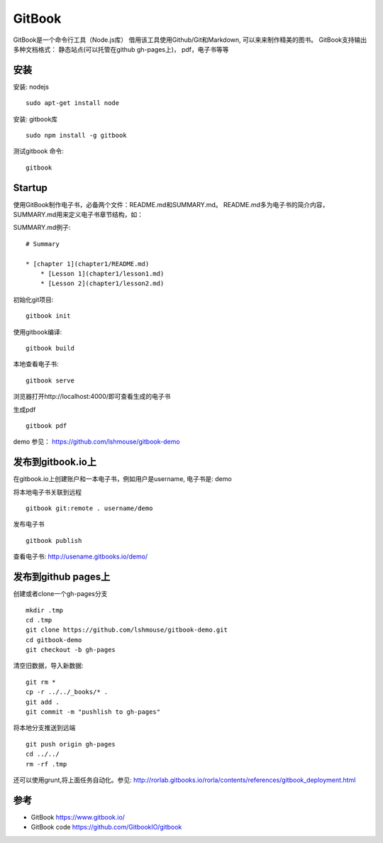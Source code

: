 GitBook
=================================
GitBook是一个命令行工具（Node.js库） 借用该工具使用Github/Git和Markdown, 可以来来制作精美的图书。
GitBook支持输出多种文档格式： 静态站点(可以托管在github gh-pages上)， pdf，电子书等等

安装
------------
安装: nodejs
::
  sudo apt-get install node

安装: gitbook库
::
  sudo npm install -g gitbook

测试gitbook 命令:
::
  gitbook

Startup
------------
使用GitBook制作电子书，必备两个文件：README.md和SUMMARY.md。
README.md多为电子书的简介内容，SUMMARY.md用来定义电子书章节结构，如：

SUMMARY.md例子:
::

  # Summary

  * [chapter 1](chapter1/README.md)
      * [Lesson 1](chapter1/lesson1.md)
      * [Lesson 2](chapter1/lesson2.md)

初始化git项目:
::
  gitbook init 

使用gitbook编译:
::
  gitbook build

本地查看电子书:
::
  gitbook serve

浏览器打开http://localhost:4000/即可查看生成的电子书

生成pdf
::
  gitbook pdf

demo 参见： https://github.com/lshmouse/gitbook-demo

发布到gitbook.io上
-------------------
在gitbook.io上创建账户和一本电子书，例如用户是username, 电子书是: demo

将本地电子书关联到远程
::
   gitbook git:remote . username/demo

发布电子书
::
  gitbook publish

查看电子书: http://usename.gitbooks.io/demo/

发布到github pages上
--------------------
创建或者clone一个gh-pages分支
::
  mkdir .tmp
  cd .tmp
  git clone https://github.com/lshmouse/gitbook-demo.git
  cd gitbook-demo 
  git checkout -b gh-pages

清空旧数据，导入新数据:
:: 
  git rm *
  cp -r ../../_books/* .
  git add .
  git commit -m "pushlish to gh-pages"

将本地分支推送到远端
::
 git push origin gh-pages
 cd ../../
 rm -rf .tmp

还可以使用grunt,将上面任务自动化。参见:
http://rorlab.gitbooks.io/rorla/contents/references/gitbook_deployment.html

参考
-----------
- GitBook https://www.gitbook.io/
- GitBook code https://github.com/GitbookIO/gitbook
